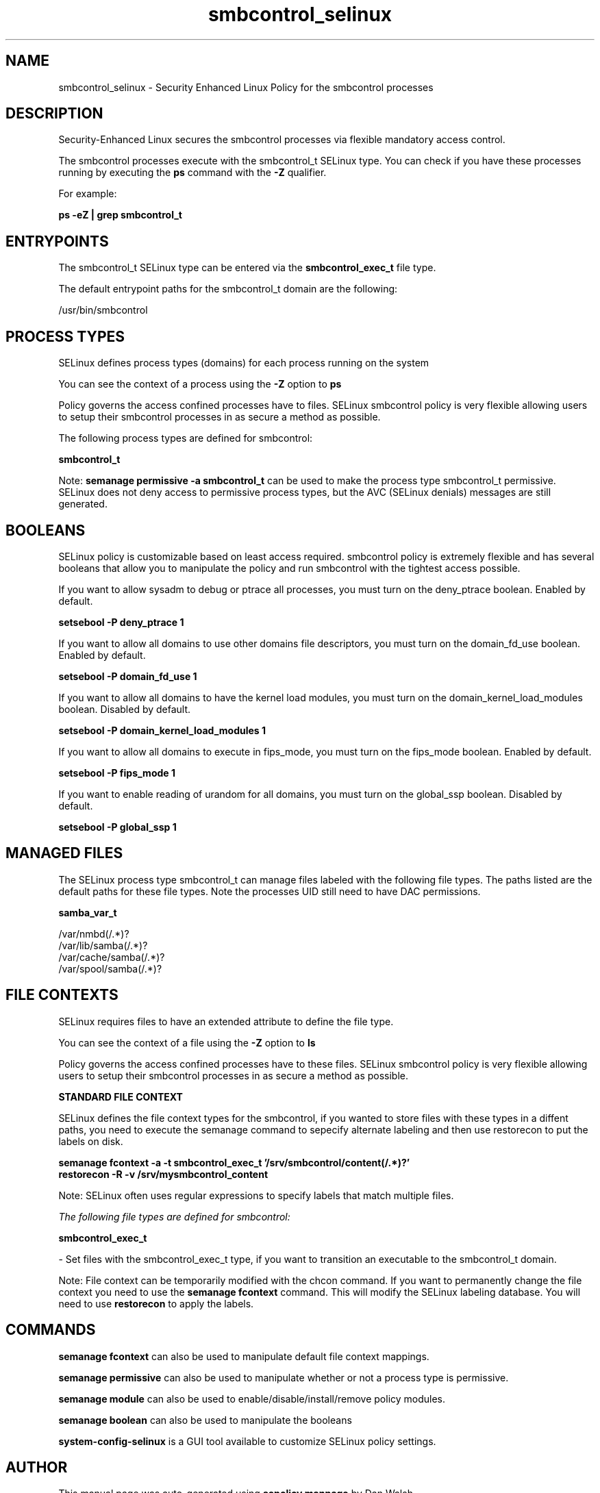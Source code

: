 .TH  "smbcontrol_selinux"  "8"  "13-01-16" "smbcontrol" "SELinux Policy documentation for smbcontrol"
.SH "NAME"
smbcontrol_selinux \- Security Enhanced Linux Policy for the smbcontrol processes
.SH "DESCRIPTION"

Security-Enhanced Linux secures the smbcontrol processes via flexible mandatory access control.

The smbcontrol processes execute with the smbcontrol_t SELinux type. You can check if you have these processes running by executing the \fBps\fP command with the \fB\-Z\fP qualifier.

For example:

.B ps -eZ | grep smbcontrol_t


.SH "ENTRYPOINTS"

The smbcontrol_t SELinux type can be entered via the \fBsmbcontrol_exec_t\fP file type.

The default entrypoint paths for the smbcontrol_t domain are the following:

/usr/bin/smbcontrol
.SH PROCESS TYPES
SELinux defines process types (domains) for each process running on the system
.PP
You can see the context of a process using the \fB\-Z\fP option to \fBps\bP
.PP
Policy governs the access confined processes have to files.
SELinux smbcontrol policy is very flexible allowing users to setup their smbcontrol processes in as secure a method as possible.
.PP
The following process types are defined for smbcontrol:

.EX
.B smbcontrol_t
.EE
.PP
Note:
.B semanage permissive -a smbcontrol_t
can be used to make the process type smbcontrol_t permissive. SELinux does not deny access to permissive process types, but the AVC (SELinux denials) messages are still generated.

.SH BOOLEANS
SELinux policy is customizable based on least access required.  smbcontrol policy is extremely flexible and has several booleans that allow you to manipulate the policy and run smbcontrol with the tightest access possible.


.PP
If you want to allow sysadm to debug or ptrace all processes, you must turn on the deny_ptrace boolean. Enabled by default.

.EX
.B setsebool -P deny_ptrace 1

.EE

.PP
If you want to allow all domains to use other domains file descriptors, you must turn on the domain_fd_use boolean. Enabled by default.

.EX
.B setsebool -P domain_fd_use 1

.EE

.PP
If you want to allow all domains to have the kernel load modules, you must turn on the domain_kernel_load_modules boolean. Disabled by default.

.EX
.B setsebool -P domain_kernel_load_modules 1

.EE

.PP
If you want to allow all domains to execute in fips_mode, you must turn on the fips_mode boolean. Enabled by default.

.EX
.B setsebool -P fips_mode 1

.EE

.PP
If you want to enable reading of urandom for all domains, you must turn on the global_ssp boolean. Disabled by default.

.EX
.B setsebool -P global_ssp 1

.EE

.SH "MANAGED FILES"

The SELinux process type smbcontrol_t can manage files labeled with the following file types.  The paths listed are the default paths for these file types.  Note the processes UID still need to have DAC permissions.

.br
.B samba_var_t

	/var/nmbd(/.*)?
.br
	/var/lib/samba(/.*)?
.br
	/var/cache/samba(/.*)?
.br
	/var/spool/samba(/.*)?
.br

.SH FILE CONTEXTS
SELinux requires files to have an extended attribute to define the file type.
.PP
You can see the context of a file using the \fB\-Z\fP option to \fBls\bP
.PP
Policy governs the access confined processes have to these files.
SELinux smbcontrol policy is very flexible allowing users to setup their smbcontrol processes in as secure a method as possible.
.PP

.PP
.B STANDARD FILE CONTEXT

SELinux defines the file context types for the smbcontrol, if you wanted to
store files with these types in a diffent paths, you need to execute the semanage command to sepecify alternate labeling and then use restorecon to put the labels on disk.

.B semanage fcontext -a -t smbcontrol_exec_t '/srv/smbcontrol/content(/.*)?'
.br
.B restorecon -R -v /srv/mysmbcontrol_content

Note: SELinux often uses regular expressions to specify labels that match multiple files.

.I The following file types are defined for smbcontrol:


.EX
.PP
.B smbcontrol_exec_t
.EE

- Set files with the smbcontrol_exec_t type, if you want to transition an executable to the smbcontrol_t domain.


.PP
Note: File context can be temporarily modified with the chcon command.  If you want to permanently change the file context you need to use the
.B semanage fcontext
command.  This will modify the SELinux labeling database.  You will need to use
.B restorecon
to apply the labels.

.SH "COMMANDS"
.B semanage fcontext
can also be used to manipulate default file context mappings.
.PP
.B semanage permissive
can also be used to manipulate whether or not a process type is permissive.
.PP
.B semanage module
can also be used to enable/disable/install/remove policy modules.

.B semanage boolean
can also be used to manipulate the booleans

.PP
.B system-config-selinux
is a GUI tool available to customize SELinux policy settings.

.SH AUTHOR
This manual page was auto-generated using
.B "sepolicy manpage"
by Dan Walsh.

.SH "SEE ALSO"
selinux(8), smbcontrol(8), semanage(8), restorecon(8), chcon(1), sepolicy(8)
, setsebool(8)